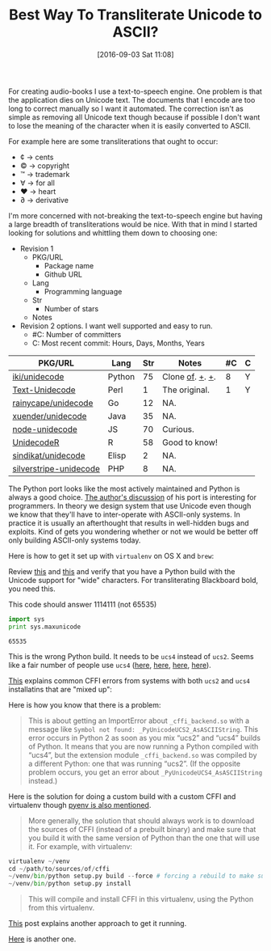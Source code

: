 #+BLOG: wisdomandwonder
#+POSTID: 10385
#+DATE: [2016-09-03 Sat 11:08]
#+OPTIONS: toc:nil num:nil todo:nil pri:nil tags:nil ^:nil
#+CATEGORY: Article, Link
#+TAGS: Unicode, Writing, Babel, Emacs, Ide, Lisp, Literate Programming, Programming Language, Reproducible research, elisp, org-mode
#+TITLE: Best Way To Transliterate Unicode to ASCII?

For creating audio-books I use a text-to-speech engine. One problem is that the
application dies on Unicode text. The documents that I encode are too long to
correct manually so I want it automated. The correction isn't as simple as
removing all Unicode text though because if possible I don't want to lose the
meaning of the character when it is easily converted to ASCII.

#+HTML: <!--more-->

For example here are some transliterations that ought to occur:
- ¢ \rarr cents
- © \rarr copyright
- ™ \rarr trademark
- ∀ \rarr for all
- ♥ \rarr heart
- ∂ \rarr derivative

I'm more concerned with not-breaking the text-to-speech engine but having a
large breadth of transliterations would be nice. With that in mind I started
looking for solutions and whittling them down to choosing one:

- Revision 1
  - PKG/URL
    - Package name
    - Github URL
  - Lang
    - Programming language
  - Str
    - Number of stars
  - Notes
- Revision 2 options. I want well supported and easy to run.
  - #C: Number of committers
  - C: Most recent commit: Hours, Days, Months, Years

| PKG/URL                | Lang   | Str | Notes           | #C | C |
|------------------------+--------+-----+-----------------+----+---|
| [[https://github.com/iki/unidecode][iki/unidecode]]          | Python |  75 | Clone [[https://www.tablix.org/~avian/blog/archives/2009/01/unicode_transliteration_in_python/][of]]. [[https://github.com/takluyver/Unidecode][+]]. [[https://github.com/avian2/unidecode][+]]. |  8 | Y |
| [[https://github.com/prakashk/Text-Unidecode][Text-Unidecode]]         | Perl   |   1 | The original.   |  1 | Y |
| [[https://github.com/rainycape/unidecode][rainycape/unidecode]]    | Go     |  12 | NA.             |    |   |
| [[https://github.com/xuender/unidecode][xuender/unidecode]]      | Java   |  35 | NA.             |    |   |
| [[https://github.com/FGRibreau/node-unidecode][node-unidecode]]         | JS     |  70 | Curious.        |    |   |
| [[https://github.com/rich-iannone/UnidecodeR][UnidecodeR]]             | R      |  58 | Good to know!   |    |   |
| [[https://github.com/sindikat/unidecode][sindikat/unidecode]]     | Elisp  |   2 | NA.             |    |   |
| [[https://github.com/alexei/silverstripe-unidecode][silverstripe-unidecode]] | PHP    |   8 | NA.             |    |   |

The Python port looks like the most actively maintained and Python is always a
good choice. [[https://www.tablix.org/~avian/blog/archives/2009/01/unicode_transliteration_in_python/][The author's discussion]] of his port is interesting for
programmers. In theory we design system that use Unicode even though we know
that they'll have to inter-operate with ASCII-only systems. In practice it is
usually an afterthought that results in well-hidden bugs and exploits. Kind of
gets you wondering whether or not we would be better off only building
ASCII-only systems today.

Here is how to get it set up with =virtualenv= on OS X and =brew=:

Review [[https://pypi.python.org/pypi/Unidecode][this]] and [[https://webamused.wordpress.com/2011/01/31/building-64-bit-python-python-org-using-ucs-4-on-mac-os-x-10-6-6-snow-leopard/][this]] and verify that you have a Python build with the Unicode
support for "wide" characters. For transliterating Blackboard bold, you need
this.

This code should answer 1114111 (not 65535)

#+NAME: orgmode:gcr:vela:54A7A3DB-81A1-4D79-8411-4B6459FA4E5C
#+BEGIN_SRC python :results output
import sys
print sys.maxunicode
#+END_SRC

#+RESULTS: orgmode:gcr:vela:54A7A3DB-81A1-4D79-8411-4B6459FA4E5C
#+BEGIN_EXAMPLE
65535
#+END_EXAMPLE

This is the wrong Python build. It needs to be =ucs4= instead of =ucs2=. Seems
like a fair number of people use =ucs4= ([[https://codegists.com/code/install-python-2.7-mac/][here]], [[https://codegists.com/code/install-python-2.7.9/][here]], [[http://www.jasonamyers.com/pyenv-importerror-flatnamespace][here]], [[https://github.com/att/rcloud/wiki/Required-Installations-for-running-Python-code-in-RCloud][here]]).

[[https://cffi.readthedocs.io/en/latest/installation.html#linux-and-os-x-ucs2-versus-ucs4][This]] explains common CFFI errors from systems with both =ucs2= and =ucs4=
installatins that are "mixed up":

Here is how you know that there is a problem:

#+BEGIN_QUOTE
This is about getting an ImportError about =_cffi_backend.so= with a message
like =Symbol not found: _PyUnicodeUCS2_AsASCIIString=. This error occurs in
Python 2 as soon as you mix “ucs2” and “ucs4” builds of Python. It means that
you are now running a Python compiled with “ucs4”, but the extension module
=_cffi_backend.so= was compiled by a different Python: one that was running
“ucs2”. (If the opposite problem occurs, you get an error about
=_PyUnicodeUCS4_AsASCIIString= instead.)
#+END_QUOTE

Here is the solution for doing a custom build with a custom CFFI and
virtualenv though [[https://github.com/yyuu/pyenv/issues/257][pyenv is also mentioned]].

#+BEGIN_QUOTE
More generally, the solution that should always work is to download the
sources of CFFI (instead of a prebuilt binary) and make sure that you build it
with the same version of Python than the one that will use it. For example,
with virtualenv:
#+END_QUOTE

#+NAME: orgmode:gcr:vela:B5AB6CB5-D5E3-408A-86F2-A5A60A51C37F
#+BEGIN_SRC python
virtualenv ~/venv
cd ~/path/to/sources/of/cffi
~/venv/bin/python setup.py build --force # forcing a rebuild to make sure
~/venv/bin/python setup.py install
#+END_SRC

#+BEGIN_QUOTE
This will compile and install CFFI in this virtualenv, using the Python from
this virtualenv.
#+END_QUOTE

[[https://medium.com/@pimterry/setting-up-pyenv-on-os-x-with-homebrew-56c7541fd331#.k4hs3zw4b][This]] post explains another approach to get it running.

[[https://gist.github.com/mwaterfall/6621874][Here]] is another one.


